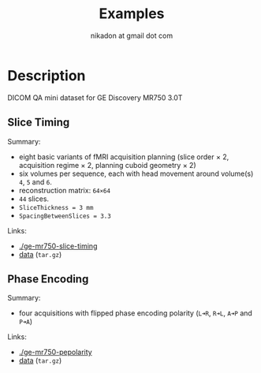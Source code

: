 #+TITLE: Examples
#+AUTHOR: nikadon at gmail dot com



* Description

  DICOM QA mini dataset for GE Discovery MR750 3.0T

** Slice Timing

   Summary:
   - eight basic variants of fMRI acquisition planning (slice order × 2, acquisition regime × 2, planning cuboid geometry × 2)
   - six volumes per sequence, each with head movement around volume(s) =4=, =5= and =6=.
   - reconstruction matrix: =64×64=
   - =44= slices.
   - =SliceThickness = 3 mm=
   - =SpacingBetweenSlices = 3.3=

   Links:
   - [[./ge-mr750-slice-timing]]
   - [[https://raw.githubusercontent.com/nikadon/cc-dcm2bids-wrapper/master/examples/ge-mr750-slice-timing/data/dicom---sub-human---6vols.tar.gz][data]] (=tar.gz=)

** Phase Encoding

   Summary:
   - four acquisitions with flipped phase encoding polarity (=L➜R=, =R➜L=, =A➜P= and =P➜A=)

   Links:
   - [[./ge-mr750-pepolarity]]
   - [[https://raw.githubusercontent.com/nikadon/cc-dcm2bids-wrapper/master/examples/ge-mr750-slice-timing/data/dicom---sub-human---6vols.tar.gz][data]] (=tar.gz=)
